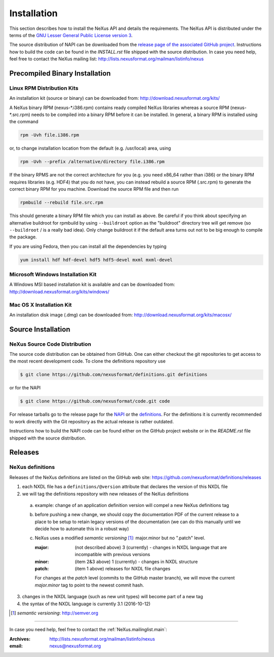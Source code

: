 .. index::
   ! single: NAPI; installation
   see: installation; NAPI installation
   see: precompiled executable; NAPI installation
   see: binary executable; NAPI installation

.. _Installation:

============
Installation
============

.. index::
   single: NAPI; installation; download location
   see: download location; NAPI installation
   see: repository; NAPI installation

This section describes how to install the NeXus API and details the
requirements. The NeXus API is distributed under the terms of the 
`GNU Lesser General Public License version 3 <http://www.gnu.org/licenses/lgpl-3.0.txt>`_.

The source distribution of NAPI can be downloaded from the 
`release page of the associated GitHub project <https://github.com/nexusformat/code/releases>`_.
Instructions how to build the code can be found in the `INSTALL.rst` file
shipped with the source distribution.
In case you need help, feel free to contact the 
NeXus mailing list: http://lists.nexusformat.org/mailman/listinfo/nexus

.. _Installation-Binary:

Precompiled Binary Installation
###############################


.. _Installation-Linux:

Linux RPM Distribution Kits
===========================

.. index::
   NAPI; installation; RPM
   see: RPM; NAPI installation

An installation kit (source or binary) can be downloaded from:
http://download.nexusformat.org/kits/

A NeXus binary RPM (nexus-\*.i386.rpm) contains ready compiled NeXus libraries whereas a
source RPM (nexus-\*.src.rpm) needs to be compiled into a binary RPM before it can be
installed. In general, a binary RPM is installed using the command

.. code-block:: guess

	rpm -Uvh file.i386.rpm

or, to change installation location from the default (e.g. /usr/local) area, using

.. code-block:: guess

	rpm -Uvh --prefix /alternative/directory file.i386.rpm

If the binary RPMS are not the correct architecture for you (e.g. you need x86_64 rather
than i386) or the binary RPM requires libraries (e.g. HDF4) that you do not have, you can
instead rebuild a source RPM (.src.rpm) to generate the correct binary RPM for you machine.
Download the source RPM file and then run

.. code-block:: guess

	rpmbuild --rebuild file.src.rpm

This should generate a binary RPM file which you can install as above. Be careful if
you think about specifying an alternative buildroot for rpmbuild by using
``--buildroot`` option as the "buildroot" directory tree will get remove (so
``--buildroot`` / is a really bad idea). Only change buildroot it if the default
area turns out not to be big enough to compile the package.

If you are using Fedora, then you can install all the dependencies by typing

.. code-block:: guess

	yum install hdf hdf-devel hdf5 hdf5-devel mxml mxml-devel

.. _Installation-Windows:

Microsoft Windows Installation Kit
==================================

.. index::
   NAPI; installation; Windows
   see: Microsoft Windows; NAPI installation
   see: Windows; NAPI installation

A Windows MSI based installation kit is available and can be downloaded from: 
http://download.nexusformat.org/kits/windows/

.. _Installation-MacOS:

Mac OS X Installation Kit
=========================

.. index::
   NAPI; installation; Mac OS X
   see: Mac OS X; NAPI installation


An installation disk image (.dmg) can be downloaded from: 
http://download.nexusformat.org/kits/macosx/

.. _Installation-Source:

Source Installation
###################

.. _Installation-Source-Generic:

NeXus Source Code Distribution
==============================

.. index::
   NAPI; installation; source distribution
   see: source distribution; NAPI installation

The source code distribution can be obtained from GitHub. One can either
checkout the git repositories to get access to the most recent development
code.  To clone the definitions repository use 

.. code-block:: bash

   $ git clone https://github.com/nexusformat/definitions.git definitions

or for the NAPI

.. code-block:: bash

   $ git clone https://github.com/nexusformat/code.git code

For release tarballs go to the release page for the 
`NAPI <https://github.com/nexusformat/code/releases>`_ or the 
`definitions <https://github.com/nexusformat/definitions/releases>`_.
For the definitions it is currently recommended to work directly with the 
Git repository as the actual release is rather outdated.

Instructions how to build the NAPI code can be found either on the 
GitHub project website or in the `README.rst` file shipped with the source
distribution.

.. index::
   ! release; NeXus definitions

.. _Releases:

Releases
########

NeXus definitions
=================

Releases of the NeXus definitions are listed on the GitHub web site:
https://github.com/nexusformat/definitions/releases

1. each NXDL file has a ``definitions/@version`` attribute that declares the version of this NXDL file
2. we will tag the definitions repository with new releases of the NeXus definitions

  a. example: change of an application definition version will compel a new NeXus definitions tag

  b. before pushing a new change, we should copy the documentation PDF of the current release
     to a place to be setup to retain legacy versions of the documentation 
     (we can do this manually until we decide how to automate this in a robust way)
  
  c. NeXus uses a modified *semantic versioning* [#]_: major.minor  but no ".patch" level.
  
     :major: (not described above) 3 (currently) - changes in NXDL language that are incompatible with previous versions
     :minor: (item 2&3 above) 1 (currently) - changes in NXDL structure
     :patch: (item 1 above) releases for NXDL file changes 
     
     For changes at the *patch* level (commits to the GitHub master branch), we will move the current 
     *major.minor* tag to point to the newest commit hash.

3. changes in the NXDL language (such as new unit types) will become part of a new tag
4. the syntax of the NXDL language is currently 3.1 (2016-10-12)

.. [#] *semantic versioning*: http://semver.org

-----------

In case you need help, feel free to contact the 
:ref:`NeXus.mailinglist.main`: 

:Archives:
   http://lists.nexusformat.org/mailman/listinfo/nexus
:email:
   nexus@nexusformat.org
